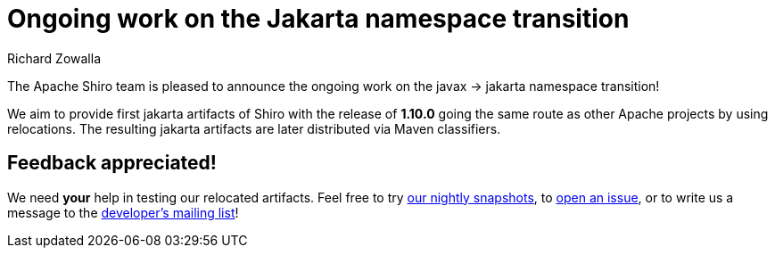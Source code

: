 ////
# Licensed to the Apache Software Foundation (ASF) under one
# or more contributor license agreements.  See the NOTICE file
# distributed with this work for additional information
# regarding copyright ownership.  The ASF licenses this file
# to you under the Apache License, Version 2.0 (the
# "License"); you may not use this file except in compliance
# with the License.  You may obtain a copy of the License at
#
#   http://www.apache.org/licenses/LICENSE-2.0
#
# Unless required by applicable law or agreed to in writing,
# software distributed under the License is distributed on an
# "AS IS" BASIS, WITHOUT WARRANTIES OR CONDITIONS OF ANY
# KIND, either express or implied.  See the License for the
# specific language governing permissions and limitations
# under the License.
////

= Ongoing work on the Jakarta namespace transition
Richard Zowalla
:jbake-date: 2022-06-30
:jbake-type: post
:jbake-status: published
:jbake-tags: blog, release
:idprefix:
:icons: font

The Apache Shiro team is pleased to announce the ongoing work on the javax -> jakarta namespace transition!

We aim to provide first jakarta artifacts of Shiro with the release of **1.10.0** going the same route as other Apache projects by using relocations. The resulting jakarta artifacts are later distributed via Maven classifiers.

== Feedback appreciated!

We need **your** help in testing our relocated artifacts. Feel free to try https://repository.apache.org/content/groups/snapshots/org/apache/shiro/[our nightly snapshots], to link:/issues.html[open an issue], or to write us a message to the link:/mailing-lists.html[developer's mailing list]!